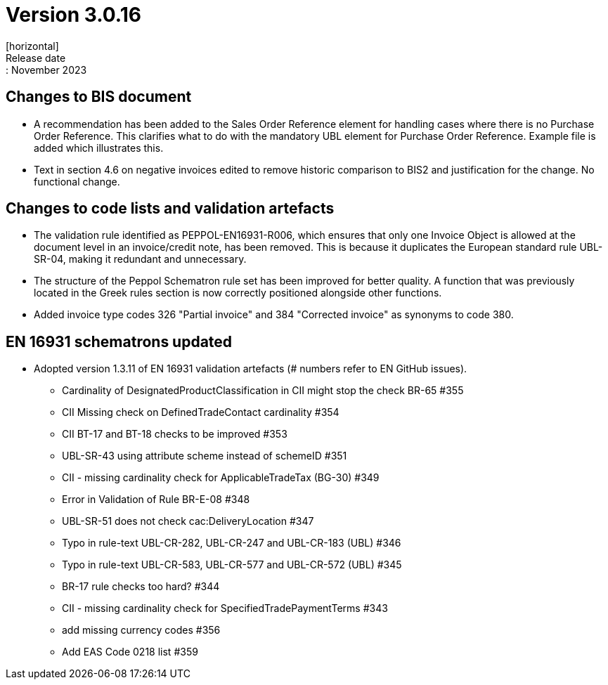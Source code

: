 = Version 3.0.16
[horizontal]
Release date:: November 2023

== Changes to BIS document

* A recommendation has been added to the Sales Order Reference element for handling cases where there is no Purchase Order Reference. This clarifies what to do with the mandatory UBL element for Purchase Order Reference. Example file is added which illustrates this.

* Text in section 4.6 on negative invoices edited to remove historic comparison to BIS2 and justification for the change. No functional change.

== Changes to code lists and validation artefacts

* The validation rule identified as PEPPOL-EN16931-R006, which ensures that only one Invoice Object is allowed at the document level in an invoice/credit note, has been removed. This is because it duplicates the European standard rule UBL-SR-04, making it redundant and unnecessary.

* The structure of the Peppol Schematron rule set has been improved for better quality. A function that was previously located in the Greek rules section is now correctly positioned alongside other functions.

* Added invoice type codes 326 "Partial invoice" and 384 "Corrected invoice" as synonyms to code 380.

==  EN 16931 schematrons updated
* Adopted version 1.3.11 of EN 16931 validation artefacts (# numbers refer to EN GitHub issues).
** Cardinality of DesignatedProductClassification in CII might stop the check BR-65 #355
** CII Missing check on DefinedTradeContact cardinality #354
** CII BT-17 and BT-18 checks to be improved #353
** UBL-SR-43 using attribute scheme instead of schemeID #351
** CII - missing cardinality check for ApplicableTradeTax (BG-30) #349
** Error in Validation of Rule BR-E-08 #348
** UBL-SR-51 does not check cac:DeliveryLocation #347
** Typo in rule-text UBL-CR-282, UBL-CR-247 and UBL-CR-183 (UBL) #346
** Typo in rule-text UBL-CR-583, UBL-CR-577 and UBL-CR-572 (UBL) #345
** BR-17 rule checks too hard? #344
** CII - missing cardinality check for SpecifiedTradePaymentTerms #343
** add missing currency codes #356
** Add EAS Code 0218 list #359